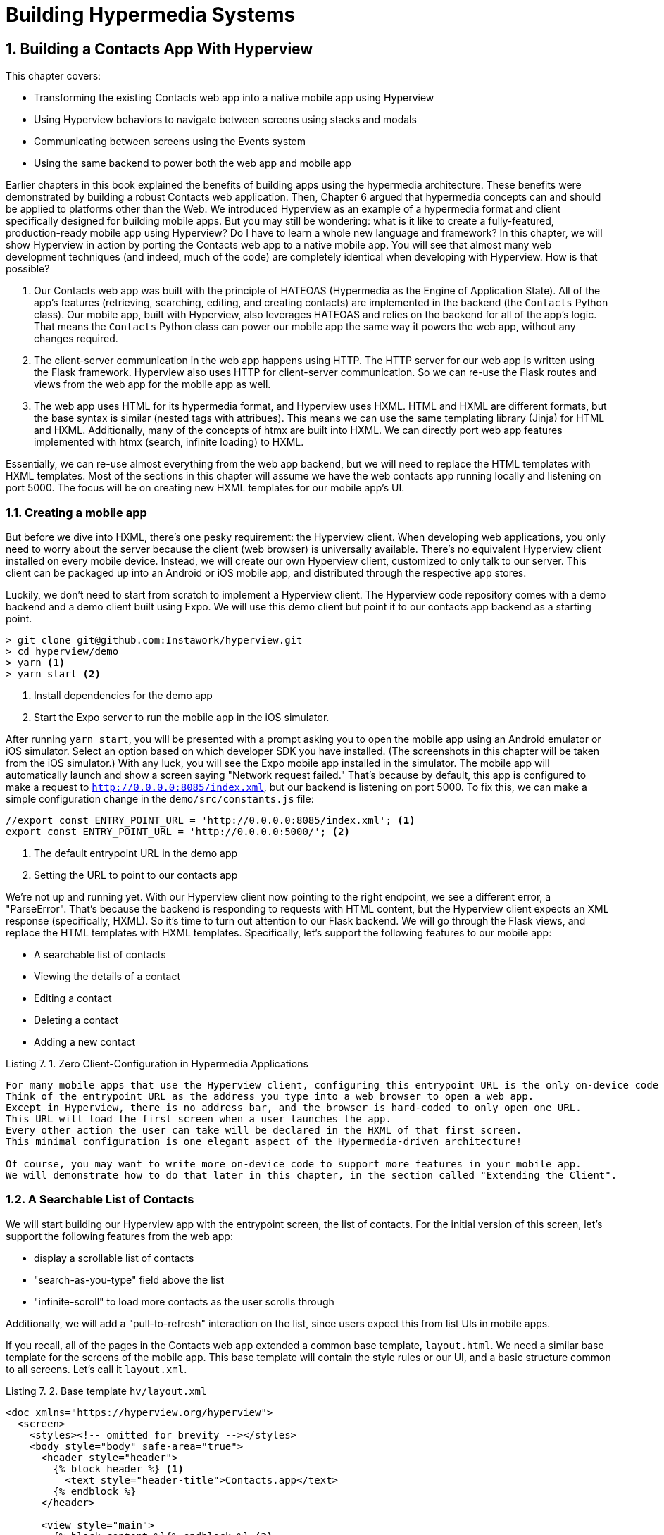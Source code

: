 = Building Hypermedia Systems
:chapter: 7
:sectnums:
:figure-caption: Figure {chapter}.
:listing-caption: Listing {chapter}.
:table-caption: Table {chapter}.
:sectnumoffset: 6
// line above:  :sectnumoffset: 5  (chapter# minus 1)
:leveloffset: 1
:sourcedir: ../code/src
:source-language:

= Building a Contacts App With Hyperview

This chapter covers:

* Transforming the existing Contacts web app into a native mobile app using Hyperview
* Using Hyperview behaviors to navigate between screens using stacks and modals
* Communicating between screens using the Events system
* Using the same backend to power both the web app and mobile app

Earlier chapters in this book explained the benefits of building apps using the hypermedia architecture.
These benefits were demonstrated by building a robust Contacts web application.
Then, Chapter 6 argued that hypermedia concepts can and should be applied to platforms other than the Web.
We introduced Hyperview as an example of a hypermedia format and client specifically designed for building mobile apps.
But you may still be wondering: what is it like to create a fully-featured, production-ready mobile app using Hyperview?
Do I have to learn a whole new language and framework?
In this chapter, we will show Hyperview in action by porting the Contacts web app to a native mobile app.
You will see that almost many web development techniques (and indeed, much of the code) are completely identical when developing with Hyperview.
How is that possible?

1. Our Contacts web app was built with the principle of HATEOAS (Hypermedia as the Engine of Application State).
All of the app's features (retrieving, searching, editing, and creating contacts) are implemented in the backend (the `Contacts` Python class).
Our mobile app, built with Hyperview, also leverages HATEOAS and relies on the backend for all of the app's logic.
That means the `Contacts` Python class can power our mobile app the same way it powers the web app, without any changes required.
2. The client-server communication in the web app happens using HTTP.
The HTTP server for our web app is written using the Flask framework.
Hyperview also uses HTTP for client-server communication.
So we can re-use the Flask routes and views from the web app for the mobile app as well.
3. The web app uses HTML for its hypermedia format, and Hyperview uses HXML.
HTML and HXML are different formats, but the base syntax is similar (nested tags with attribues).
This means we can use the same templating library (Jinja) for HTML and HXML.
Additionally, many of the concepts of htmx are built into HXML.
We can directly port web app features implemented with htmx (search, infinite loading) to HXML.

Essentially, we can re-use almost everything from the web app backend, but we will need to replace the HTML templates with HXML templates.
Most of the sections in this chapter will assume we have the web contacts app running locally and listening on port 5000.
The focus will be on creating new HXML templates for our mobile app's UI.

== Creating a mobile app

But before we dive into HXML, there's one pesky requirement: the Hyperview client.
When developing web applications, you only need to worry about the server because the client (web browser) is universally available.
There's no equivalent Hyperview client installed on every mobile device.
Instead, we will create our own Hyperview client, customized to only talk to our server.
This client can be packaged up into an Android or iOS mobile app, and distributed through the respective app stores.

Luckily, we don't need to start from scratch to implement a Hyperview client.
The Hyperview code repository comes with a demo backend and a demo client built using Expo.
We will use this demo client but point it to our contacts app backend as a starting point.

[source,bash]
----
> git clone git@github.com:Instawork/hyperview.git
> cd hyperview/demo
> yarn <1>
> yarn start <2>
----
<1> Install dependencies for the demo app
<2> Start the Expo server to run the mobile app in the iOS simulator.

After running `yarn start`, you will be presented with a prompt asking you to open the mobile app using an Android emulator or iOS simulator.
Select an option based on which developer SDK you have installed.
(The screenshots in this chapter will be taken from the iOS simulator.)
With any luck, you will see the Expo mobile app installed in the simulator.
The mobile app will automatically launch and show a screen saying "Network request failed."
That's because by default, this app is configured to make a request to `http://0.0.0.0:8085/index.xml`, but our backend is listening on port 5000.
To fix this, we can make a simple configuration change in the `demo/src/constants.js` file:

[source,js]
----
//export const ENTRY_POINT_URL = 'http://0.0.0.0:8085/index.xml'; <1>
export const ENTRY_POINT_URL = 'http://0.0.0.0:5000/'; <2>
----
<1> The default entrypoint URL in the demo app
<2> Setting the URL to point to our contacts app

We're not up and running yet.
With our Hyperview client now pointing to the right endpoint, we see a different error, a "ParseError".
That's because the backend is responding to requests with HTML content, but the Hyperview client expects an XML response (specifically, HXML).
So it's time to turn out attention to our Flask backend.
We will go through the Flask views, and replace the HTML templates with HXML templates.
Specifically, let's support the following features to our mobile app:

- A searchable list of contacts
- Viewing the details of a contact
- Editing a contact
- Deleting a contact
- Adding a new contact


.Zero Client-Configuration in Hypermedia Applications
----
For many mobile apps that use the Hyperview client, configuring this entrypoint URL is the only on-device code you need to write to deliver a full-featured app.
Think of the entrypoint URL as the address you type into a web browser to open a web app.
Except in Hyperview, there is no address bar, and the browser is hard-coded to only open one URL.
This URL will load the first screen when a user launches the app.
Every other action the user can take will be declared in the HXML of that first screen.
This minimal configuration is one elegant aspect of the Hypermedia-driven architecture!

Of course, you may want to write more on-device code to support more features in your mobile app.
We will demonstrate how to do that later in this chapter, in the section called "Extending the Client".
----


== A Searchable List of Contacts
We will start building our Hyperview app with the entrypoint screen, the list of contacts.
For the initial version of this screen, let's support the following features from the web app:

- display a scrollable list of contacts
- "search-as-you-type" field above the list
- "infinite-scroll" to load more contacts as the user scrolls through

Additionally, we will add a "pull-to-refresh" interaction on the list, since users expect this from list UIs in mobile apps.

If you recall, all of the pages in the Contacts web app extended a common base template, `layout.html`.
We need a similar base template for the screens of the mobile app.
This base template will contain the style rules or our UI, and a basic structure common to all screens.
Let's call it `layout.xml`.

.Base template `hv/layout.xml`
[source,xml]
----
<doc xmlns="https://hyperview.org/hyperview">
  <screen>
    <styles><!-- omitted for brevity --></styles>
    <body style="body" safe-area="true">
      <header style="header">
        {% block header %} <1>
          <text style="header-title">Contacts.app</text>
        {% endblock %}
      </header>

      <view style="main">
        {% block content %}{% endblock %} <2>
      </view>
    </body>
  </screen>
</doc>
----
<1> The header section of the template, with a default title
<2> The content section of the template, to be provided out by other templates.

We covered the HXML tags and attributes in the previous chapter.
This template sets up a basic screen layout using `<doc>`, `<screen>`, `<body>`, `<header>`, and `<view>` tags.
Note that the HXML syntax plays well with the Jinja templating library.
Here, we're using Jinja's blocks to define two sections (`header` and `content`) that will hold the unique content of a screen.
With our base template completed, we can create a template specifically for the contacts list screen.

.Start of `hv/index.xml`
[source,xml]
----
{% extends 'hv/layout.xml' %} <1>

{% block content %} <2>
  <form> <3>
    <text-field name="q" value="" placeholder="Search..." style="search-field" />
    <list id="contacts-list"> <4>
      {% include 'hv/rows.xml' %}
    </list>
  </form>
{% endblock %}
----
<1> Extend the base layout template
<2> Override the `content` block of the layout template
<3> Create a search form that will issue an HTTP `GET` to `/contacts`
<4> The list of contacts, using a Jinja `include` tag.

This template extends the base `layout.xml`, and overrides the `content` block with a `<form>`.
At first, it might seem strange that the form wraps both the `<text-field>` and the `<list>` elements.
But remember: in Hyperview, the form data gets included in any request originating from a child element.
We will soon add interactions to the list (pull to refresh) that will require the form data.
Note the use of a Jinja `include` tag to render the HXML for the rows of contacts in the list (`hv/rows.xml`).
Just like in the HTML templates, we can use the `include` to break up our HXML into smaller pieces.
It also allows the server to respond with just the `rows.xml` template for interactions like searching, infinite scroll, and pull-to-refresh.

.`hv/rows.xml`
[source,xml]
----
<items xmlns="https://hyperview.org/hyperview"> <1>
  {% for contact in contacts %} <2>
    <item key="{{ contact.id }}" style="contact-item"> <3>
      <text style="contact-item-label">
        {% if contact.first %}
          {{ contact.first }} {{ contact.last }}
        {% elif contact.phone %}
          {{ contact.phone }}
        {% elif contact.email %}
          {{ contact.email }}
        {% endif %}
      </text>
    </item>
  {% endfor %}
</items>
----
<1> An HXML element that groups a set of `<item>` elements in a common parent
<2> Iterate over the contacts that were passed in to the template
<3> Render an `<item>` for each contact, showing the name, phone number, or email.

In the web app, each row in the list showed the contact's name, phone number, and email address.
But in a mobile app, we have less real-estate.
It would be hard to cram all this information into one line.
Instead, the row just shows the contact's first and last name, and falls back to email or phone if the name is not set.
To render the row, we again make use of Jinja template syntax to render dynamic text with data passed to the template.

We now have templates for the base layout, the contacts screen, and the contact rows.
But we still have to update the Flask views to use these templates.
Let's take a look at the `contacts()` view in its current form, written for the web app:

.`app.py`
[source,py]
----
@app.route("/contacts")
def contacts():
    search = request.args.get("q")
    page = int(request.args.get("page", 1))
    if search:
        contacts_set = Contact.search(search)
        if request.headers.get('HX-Trigger') == 'search':
            return render_template("rows.html", contacts=contacts_set, page=page)
    else:
        contacts_set = Contact.all(page)
    return render_template("index.html", contacts=contacts_set, page=page)
----

This view supports fetching a set of contacts based on two query params, `q` and `page`.
It also decides whether to render the full page (`index.html`) or just the contact rows (`rows.html`) based on the `HX-Trigger` header.
This presents a minor problem.
The `HX-Trigger` header is set by the htmx library; there's no equivalent feature in Hyperview.
Moreover, there are multiple scenarios in Hyperview that require us to respond with just the contact rows:

- searching
- pull-to-refresh
- loading the next page of contacts

Since we can't depend on a header like `HX-Trigger`, we need a different way to detect if the client needs the full screen or just the rows in the response.
We can do this by introducing a new query param, `rows_only`.
When this param has the value `true`, the view will respond to the request by rendering the `rows.xml` template.
Otherwise, it will respond with the `index.xml` template:

.`app.py`
[source,py]
----
@app.route("/contacts")
def contacts():
    search = request.args.get("q")
    page = int(request.args.get("page", 1))
    rows_only = request.args.get("rows_only") == "true" <1>
    if search:
        contacts_set = Contact.search(search)
    else:
        contacts_set = Contact.all(page)

    template_name = "hv/rows.xml" if rows_only else "hv/index.xml" <2>
    return render_template(template_name, contacts=contacts_set, page=page)
----
<1> Check for a new `rows_only` query param
<2> Render the appropriate HXML template based on `rows_only`

There's one more change we have to make.
Flask assumes that most views will respond with HTML.
So Flask defaults the `Content-Type` response header to a value of `text/html`.
But the Hyperview client expects to receive HXML content, indicated by a `Content-Type` response header with value `application/vnd.hyperview+xml`.
The client will reject responses with a different content type.
To fix this, we need to explicitly set the `Content-Type` response header in our Flask views.
We will do this by introducing a new helper function, `render_to_response()`:

.`app.py`
[source,py]
----
def render_to_response(template_name, *args, **kwargs):
    content = render_template(template_name, *args, **kwargs) <1>
    response = make_response(content) <2>
    response.headers['Content-Type'] = 'application/vnd.hyperview+xml' <3>
    return response
----
<1> Renders the given template with the supplied arguments and keyword arguments.
<2> Create an explicit response object with the rendered template
<2> Sets the response `Content-Type` header to XML.

As you can see, this helper function uses `render_template()` under the hood.
`render_template()` returns a string.
This helper function uses that string to create an explicit `Response` object.
The response object has a `headers` attribute, allowing us to set and change the response headers.
Specifically, `render_to_response()` sets `Content-Type` to `application/xml` so that the Hyperview client recognizes the content.
This helper is a drop-in replacement for `render_template` in our views.
So all we need to do is update the last line of the `contacts()` function.

.`contacts() function`
[source,py]
----
return render_to_response(template_name, contacts=contacts_set, page=page) <1>
----
<2> Render the HXML template to an XML response.

With these changes to the `contacts()` view, we can finally see the fruits of our labor.
After restarting the backend and refreshing the screen in our mobile app, we can see the contacts screen!

[#figure-7-1, reftext="Figure {chapter}.{counter:figure}"]
.Contacts Screen
image::../images/screenshot_hyperview_list.png[]


=== Searching Contacts

So far, we have a mobile app that displays a screen with a list of contacts.
But our UI doesn't support any interactions.
Typing a query in the search field doesn't filter the list of contacts.
Let's add a behavior to the search field to implement a search-as-you-type interaction.
This requires expanding `<text-field>` to add a `<behavior>` element.

.Snippet of `hv/index.xml`
[source,xml]
----
<text-field name="q" value="" placeholder="Search..." style="search-field">
  <behavior
    trigger="change" <1>
    action="replace-inner" <2>
    target="contacts-list" <3>
    href="/contacts?rows_only=true" <4>
    verb="get" <5>
  />
</text-field>
----
<1> This behavior will trigger when the value of the text field changes
<2> When the behavior triggers, the action will replace the content inside the target element.
<3> The target of the action is the element with ID `contacts-list`.
<4> The replacement content will be fetched from this URL path.
<5> The replacement content will be fetched with the `GET` HTTP method.

The first thing you'll notice is that we changed the text field from using a self-closing tag (`<text-field />`) to using opening and closing tags (`<text-field>...</text-field>`).
This allows us to add a child `<behavior>` element to define an interaction.
The `trigger="change"` attribute tells Hyperview that a change to the value of the text field will trigger an action.
Any time the user edits the content of the text field by adding or deleting characters, an action will trigger.
The remaining attributes on the `<behavior>` element define the action.
`action="replace-inner"` means the action will update content on the screen, by replacing the HXML content of an element with new content.
For `replace-inner` to do its thing, we need to know 2 things: the current element on the screen that will be targeted by the action, and the content that will used for the replacement.
`target="contacts-list"` tells us the ID of the current element.
Note that we set `id="contacts-list"` on the `<list>` element in `index.xml`.
So when the user enters a search query into the text field, Hyperview will replace the content of `<list>` (a bunch of `<item>` elements) with new content (`<item>` elements that match the search query).
relative href.
(The domain is inferred from the domain used to fetch the screen).
Note that `href` includes our `rows_only` query param; we want the response to only include the rows and not the entire screen.

[#figure-7-2, reftext="Figure {chapter}.{counter:figure}"]
.Searchings for Contacts
image::../images/screenshot_hyperview_search.png[]

That's all it takes to add search-as-you-type functionality to our mobile app!
As the user types a search query, the client will make requests to the backend and replace the list with the search results.
You may be wondering, how does the backend know the query to use?
The `href` attribute in the behavior does not include the `q` param expected by our backend.
But remember, in `index.xml`, we wrapped the `<text-field>` and `<list>` elements with a parent `<form>` element.
The `<form>` element defines a group of inputs that will be serialized and included in any HTTP requests triggered by its child elements.
In this case, the `<form>` element surrounds the search behavior and the text field.
So the value of the `<text-field>` will be included in our HTTP request for the search results.
Since we are making a `GET` request, the name and value of the text field will be serialized as a query param.
Any existing query params on the `href` will be preserved.
This means the actual HTTP request to our backend looks like `GET /contacts?rows_only=true&q=Car`.
Our backend already supports the `q` param for searching, so the response will include rows that match the string "Car".

=== Infinite scroll
If the user has hundreds or thousands of contacts, loading them all at once may result in poor app performance.
That's why most mobile apps with long lists implement an interaction known as "infinite scroll".
The app loads a fixed number of initial items in the list, let's say 100 items.
If the user scrolls to the bottom of the list, they see a spinner indicating more content is loading.
Once the content is available, the spinner is replaced with the next page of 100 items.
These items are appended to the list, they don't replace the first set of items.
So the list now contains 200 items.
If the user scrolls to the bottom of the list again, they will see another spinner, and the app will load the next set of content.
Infinite scroll improves app performance in two ways:

- The initial request for 100 items will be processed quickly, with predictable latency.
- Subsequent requests can also be fast and predictable.
- If the user doesn't scroll to the bottom of the list, the app won't have to make subsequent requests.

Our Flask backend already supports pagination on the `/contacts` endpoint via the `page` query param.
We just need to modify our HXML templates to make use of this parameter.
To do this, let's edit `rows.xml` to add a new `<item>` below the Jinja for-loop:

.Snippet of `hv/rows.xml`
[source,xml]
----
<items xmlns="https://hyperview.org/hyperview">
  {% for contact in contacts %}
    <item key="{{ contact.id }}" style="contact-item">
      <!-- omitted for brevity -->
    </item>
  {% endfor %}
  {% if contacts|length > 0 %}
    <item key="load-more" id="load-more" style="load-more-item"> <1>
      <behavior
        trigger="visible" <2>
        action="replace" <3>
        target="load-more" <4>
        href="/contacts?rows_only=true&page={{ page + 1 }}" <5>
        verb="get"
      />
      <spinner /> <6>
    </item>
  {% endif %}
</items>
----
<1> Include an extra `<item>` in the list to show the spinner
<2> The item behavior triggers when visible in the viewport
<3> When triggered, the behavior will replace an element on the screen
<4> The element to be replaced is the item itself (ID `load-more`)
<5> Replace the item with the next page of content
<6> The spinner element

If the current list of contacts passed to the template is empty, we can assume there's no more contacts to fetch from the backend.
So we use a Jinja conditional to only include this new `<item>` if the list of contacts is non-empty.
This new `<item>` element gets an ID and a behavior.
The behavior defines the infinite scroll interaction.
Up until now, we've seen `trigger` values of `change` and `refresh`.
But to implement infinite scroll, we need a way to trigger the action when the user scrolls to the botton of the list.
The `visibile` trigger can be used for this exact purpose.
It will trigger the action when the element with the behavior is visible in the device viewport.
In this case, the new `<item>` element is the last item in the list, so the action will trigger when the user scrolls down far enough for the item to enter the viewport.
As soon as the item is visible, the action will make an HTTP GET request, and replace the loading `<item>` element with the response content.
Note that our href includes the `rows_only=true` query param, or our response will only include HXML for the contact items, and not the entire screen.
Also, we're passing the `page` query param, incrementing the current page number to ensure we load the next page.

What happens when there's more than one page of items?
The initial screen will include the first 100 items, plus the "load-more" item at the bottom.
When the user scrolls to the bottom of the screen, Hyperview will request the second page of items (`&page=2`), and replace the "load-more" item with the new items.
But this second page of items will include a new "load-more" item.
So once the user scrolls through all of the items from the second page, Hyperview will again request more items (`&page=3`).
And once again, the "load-more" item will be replaced with the new items.
This will continue until all of the items will be loaded on the screen.
At that point, there will be no more contacts to return, the response will not include another "load-more" item, and our pagination is over.

=== Pull-to-refresh
Pull-to-refresh is a common interaction in mobile apps, especially on screens featuring dynamic content.
It works like this:
At the top of a scrolling view, the user pulls the scrolling content downwards with a swipe-down gesture.
This reveals a spinner "below" the content.
Pulling the content down sufficiently far will trigger a refresh.
While the content refreshes, the spinner remains visible on screen, indicating to the user that the action is still taking place.
Once the content is refreshed, the content retracts back up to its default position, hiding the spinner and letting the user know that the interaction is done.

[#figure-7-3, reftext="Figure {chapter}.{counter:figure}"]
.Pull-to-refresh
image::../images/screenshot_hyperview_refresh_cropped.png[]

This pattern is so common and useful that it's built in to Hyperview via the `refresh` action.
Let's add pull-to-refresh to our list of contacs to see it in action.

.Snippet of `hv/index.xml`
[source,xml]
----
<list id="contacts-list"
  trigger="refresh" <1>
  action="replace-inner" <2>
  target="contacts-list" <3>
  href="/contacts?rows_only=true" <4>
  verb="get" <5>
>
  {% include 'hv/rows.xml' %}
</list>
----
<1> This behavior will trigger when the user does a "pull-to-refresh" gesture.
<2> When the behavior triggers, this action will replace the content inside the target element.
<3> The target of the action is the `<list>` element itself.
<4> The replacement content will be fetched from this URL path.
<5> The replacement content will be fetched with the `GET` HTTP method.

You'll notice something unusual in the snippet above: rather than adding a `<behavior>` element to the `<list>`, we added the behavior attributes directly to the `<list>` element.
This is a shorthand notation that's sometimes useful for specifying single behaviors on an element.
It is equivalent to adding a `<behavior>` element to the `<list>` with the same attributes.
So why did I use the shorthand syntax here?
It has to do with the action, `replace-inner`.
Remember, this action replaces all child elements of the target with the new content.
This includes `<behavior>` elements too!
Let's say our `<list>` did contain a `<behavior>`.
If the user did a search or pull-to-refresh, we would replace the content of `<list>` with the content from `rows.xml`.
The `<behavior>` would no longer be defined on the `<list>`, and subsequent attempts to pull-to-refresh would not work.
By defining the behavior as attributes of `<list>`, the behavior will persist even when replacing the items in the list.
Generally, I prefer to use explicit `<behavior>` elements in my HXML.
it makes it easier to define multiple behaviors, and to move the behavior around while refactoring.
But the shorthand syntax is good to apply in situations like this.

=== Viewing The Details Of A Contact
Now that our contacts list screen is in good shape, we can start adding other screens to our app.
The natural next step is to create a details screen, which appears when the user taps an item in the contacts list.
Let's update the template that renders the contact `<item>` elements, and add a behavior to show the details screen.

.`hv/rows.xml`
[source,xml]
----
<items xmlns="https://hyperview.org/hyperview">
  {% for contact in contacts %}
    <item key="{{ contact.id }}" style="contact-item">
      <behavior trigger="press" action="push" href="/contacts/{{ contact.id }}" /> <1>
      <text style="contact-item-label">
        <!-- omitted for brevity -->
      </text>
    </item>
  {% endfor %}
</items>
----
<1> Behavior to push the contact details screen onto the stack when pressed.

Our Flask backend already has a route for serving the contact details at `/contacts/<contact_id>`.
In our template, we use a Jinja variable to dynamically generate the URL path for the current contact in the for-loop.
We also used the "push" action to show the details by pushing a new screen onto the stack.
If you reload the app, you can now tap any contact in the list, and Hyperview will open the new screen.
However, the new screen will show an error message.
That's because our backend is still returning HTML in the response, and the Hyperview client expects HXML.
Let's update the backend to respond with HXML and the proper headers.

.`app.py`
[source,py]
----
@app.route("/contacts/<contact_id>")
def contacts_view(contact_id=0):
    contact = Contact.find(contact_id)
    return render_to_response("hv/show.xml", contact=contact) <1>
----
<1> Generate an XML response from a new template file.

Just like with the `contacts()` view, `contacts_view()` uses `render_to_response()` to set the `Content-Type` header on the response.
We're also generating the response from a new HXML template, which we can create now:

.`hv/show.xml`
[source,xml]
----
{% extends 'hv/layout.xml' %} <1>

{% block header %} <2>
  <text style="header-button">
    <behavior trigger="press" action="back" /> <3>
    Back
  </text>
{% endblock %}

{% block content %} <4>
<view style="details">
  <text style="contact-name">{{ contact.first }} {{ contact.last }}</text>

  <view style="contact-section">
    <text style="contact-section-label">Phone</text>
    <text style="contact-section-info">{{contact.phone}}</text>
  </view>

  <view style="contact-section">
    <text style="contact-section-label">Email</text>
    <text style="contact-section-info">{{contact.email}}</text>
  </view>
</view>
{% endblock %}
----
<1> Extend the base layout template
<2> Override the `header` block of the layout template to include a "Back" button
<3> Behavior to navigate to the previous screen when pressed
<4> Override the `content` block to show the full details of the selected contact.

The contacts detail screen extends the base `layout.xml` template, just like we did in `index.xml`.
This time, we're overriding content in both the `header` block and `content` block.
Overriding the header block lets us add a "Back" button with a behavior.
When pressed, the Hyperview client will unwind the navigation stack and return the user to the contacts list.
Note that triggering this behavior is not the only way to navigate back.
The Hyperview client respects navigation conventions on different platforms.
On iOS, users can also navigate to the previous screen by swiping right from the left edge of the device.
On Android, users can also navigate to the previous screen by pressing the hardware back button.
We don't need to specify anything extra in the HXML to get these interactions!

[#figure-7-4, reftext="Figure {chapter}.{counter:figure}"]
.Contact Details Screen
image::../images/screenshot_hyperview_detail_cropped.png[]

With just a few simple changes, we've gone from a single-screen app to a multi-screen app.
Note that we didn't need to change anything in the actual mobile app code to support our new screen.
This is a big deal.
In traditional mobile app development, adding screens can be a significant task.
Developers need to create the new screen, insert it into the appropriate place of the navigation hierarchy, and write code to open the new screen from existing screens.
In Hyperview, we just added a behavior with `action="push"`.

== Editing a Contact
So far, our app lets us browse a list of contacts, and view details of a specific contact.
Wouldn't it be nice to update the name, phone number, or email of a contact?
Let's add UI to edit contacts as our next enhancement.

First we have to figure out how we want to display the editing UI.
We could push a new editing screen onto the stack, the same way we pushed the contact details screen.
But that's not the best design from a user-experience perspective.
Pushing new screens makes sense when drilling down into data, like going from a list to a single item.
But editing is not a "drill-down" interaction, it's a mode switch between viewing and editing.
So instead of pushing a new screen, let's replace the current screen with the editing UI.
That means we need to add a button and behavior that use the `reload` action.
This button can be added to the header of the contact details screen.

.Snippet of `hv/show.xml`
[source,xml]
----
{% block header %}
  <text style="header-button">
    <behavior trigger="press" action="back" />
    Back
  </text>

  <text style="header-button"> <1>
    <behavior trigger="press" action="reload" href="/contacts/{{contact.id}}/edit" /> <2>
    Edit
  </text>
{% endblock %}
----
<1> The new "Edit" button
<2> Behavior to reload the current screen with the edit screen when pressed

Once again, we're reusing an existing Flask route (`/contacts/<contact_id>/edit`) for the edit UI, and filling in the contact ID using data passed to the Jinja template.
We also need to update the `contacts_edit_get()` view to return an XML response based on an HXML template (`hv/edit.xml`).
I'll skip the code sample because the needed changes are identical to what we applied to `contacts_view()` in the previous section.
Instead, let's focus on the template for the edit screen.

.`hv/edit.xml`
[source,xml]
----
{% extends 'hv/layout.xml' %}

{% block header %}
  <text style="header-button">
    <behavior trigger="press" action="back" href="#" />
    Back
  </text>
{% endblock %}

{% block content %}
<form> <1>
  <view id="form-fields"> <2>
    {% include 'hv/form_fields.xml' %} <3>
  </view>

  <view style="button"> <4>
    <behavior
      trigger="press"
      action="replace-inner"
      target="form-fields"
      href="/contacts/{{contact.id}}/edit"
      verb="post"
    />
    <text style="button-label">Save</text>
  </view>
</form>
{% endblock %}
----
<1> Form wrapping the input fields and buttons
<2> Container with ID, containing the input fields
<3> Template include to render the input fields
<4> Button to submit the form data and update the input fields container

Since the edit screen needs to send data to the backend, we wrap the entire content section in a `<form>` element.
This ensures the form field data will be included in the HTTP requests to our backend.
Within the `<form>` element, our UI is divided into two sections: the form fields, and the Save button.
The actual form fields are defined in a separate template (`form_fields.xml`) and added to the edit screen using a Jinja include tag.

.`hv/form_fields.xml`
[source,xml]
----
<view style="edit-group">
  <view style="edit-field">
    <text-field name="first_name" placeholder="First name" value="{{ contact.first }}" /> <1>
    <text style="edit-field-error">{{ contact.errors.first }}</text> <2>
  </view>

  <view style="edit-field"> <3>
    <text-field name="last_name" placeholder="Last name" value="{{ contact.last }}" />
    <text style="edit-field-error">{{ contact.errors.last }}</text>
  </view>

  <!-- same markup for contact.email and contact.phone -->
</view>
----
<1> Text input holding the current value for the contact's first name
<2> Text element that could display errors from the contact model
<3> Another text field, this time for the contact's last name

I omitted the code for the contact's phone number and email address, because they follow the same pattern as the first and last name.
Each contact field has its own `<text-field>`, and a `<text>` element below it to display possible errors.
The `<text-field>` has two important attributes:

- `name` defines the name to use when serializing the text-field's value into form data for HTTP requests.
We are using the same names as the web app from previous chapters (`first_name`, `last_name`, `phone`, `email`).
That way, we don't need to make changes in our backend to parse the form data.
- `value` defines the pre-filled data in the text field.
Since we are editing an existing contact, it makes sense to pre-fill the text field with the current name, phone, or email.

You might be wondering, why did I choose to define the form fields in a separate template (`form_fields.xml`)?
To understand that decision, we need to first discuss the "Save" button.
When pressed, the Hyperview client will make an HTTP `POST` request to `contacts/<contact_id>/edit`, with form data serialized from the `<text-field>` inputs.
The HXML response will replace the contents of form field container (ID `form-fields`).
But what should that response be?
That depends on the validitiy of the form data:

1. If the data is invalid (eg duplicate email address), our UI will remain in the editing mode and show error messages on the invalid fields.
This allows the user to correct the errors and try saving again.
2. If the data is valid, our backend will persist the edits, and our UI will switch back to a display mode (the contact details UI).

So our backend needs to distinguish between a valid and invalid edits.
To support these two scenarios, let's make some changes to the existing `contacts_edit_post()` view in the Flask app.

.`app.py`
[source,py]
----
@app.route("/contacts/<contact_id>/edit", methods=["POST"])
def contacts_edit_post(contact_id=0):
    c = Contact.find(contact_id)
    c.update(request.form['first_name'], request.form['last_name'], request.form['phone'], request.form['email']) <1>
    if c.save(): <2>
        flash("Updated Contact!")
        return render_to_response("hv/form_fields.xml", contact=c, saved=True) <3>
    else:
        return render_to_response("hv/form_fields.xml", contact=c) <4>
----
<1> Update the contact object from the request's form data.
<2> Attempt to persist the updates. This returns `False` for invalid data.
<3> On success, render the form fields template, and pass a `saved` flag to the template
<4> On failure, render the form fields template. Error messages are present on the contact object.

This view already contains conditional logic based on whether the contact model `save()` succeeds.
If `save()` fails, we render the `form_fields.xml` template.
`contact.errors` will contain error messages for the invalid fields, which will be rendered into the `<text style="edit-field-error">` elements.
If `save()` succeeds, we will also render the `form_fields.xml` template.
But this time, the template will get a `saved` flag, indicating success.
We will update the template to use this flag to implement our desired UI: switching the UI back to display mode.

.`hv/form_fields.xml`
[source,xml]
----
<view style="edit-group">
  {% if saved %} <1>
    <behavior
      trigger="load" <2>
      action="reload" <3>
      href="/contacts/{{contact.id}}" <4>
    />
  {% endif %}

  <view style="edit-field">
    <text-field name="first_name" placeholder="First name" value="{{ contact.first }}" />
    <text style="edit-field-error">{{ contact.errors.first }}</text>
  </view>

  <!-- same markup for the other fields -->
</view>
----
<1> Only include this behavior after successfully saving a contact.
<2> Trigger the behavior immediately
<3> The behavior will reload the entire screen
<4> The screen will be reloaded with the contact details screen.

The Jinja template conditional ensures that our behavior only renders on successful saves, and not when the screen first opens (or the user submits invalid data).
On success, the template includes a behavior that triggers immediately thanks to `trigger="load"`.
The action reloads the current screen with the Contact Details screen (from the `/contacts/<contact_id>` route).
The result?
When the user hits "Save", our backend persists the new contact data, and the screen switches back to the Details screen.
Since the app will make a new HTTP request to get the contact details, it's guaranteed to show the freshly saved edits.


.Why not use a redirect?
----
You may remember the web app version of this code behaved a little differently.
On a successful save, the view returned `redirect("/contacts/" + str(contact_id))`.
This HTTP redirect would tell the web browser to navigate to the contact details page.

This approach is not supported in Hyperview.
Why?
A web app's navigation stack is simple: a linear sequence of pages, with only one active page at a time.
Navigation in a mobile app is considerably more complex.
Mobile apps use a nested hierarchy of navigation stacks, modals, and tabs.
All screens in this hierarchy are active, and may be displayed instantly in response to user actions.
In this world, how would the Hyperview client interpret an HTTP redirect?
Should it reload the current screen, push a new one, or navigate to a screen in the stack with the same URL?
Instead of making a choice that would be suboptimal for many scenarios, Hyperview takes a different approach.
Server-controlled redirects are not possible, but the backend can render navigation behaviors into the HXML.
This is what we do switch from the Edit UI to the Details UI in the code above.
Think of these as client-side redirects, or better yet client-side navigations.
----


We now have a working Edit UI in our contacts app.
Users can enter the Edit mode by pressing a button on the contact details screen.
In the Edit mode, they can update the contact's data and save it to the backend.
If the backend rejects the edits as invalid, the app stays in Edit mode and shows the validation errors.
If the backend accepts and persists the edits, the app will switch back to the details mode, showing the updated contact data.

Let's add one more enhancement to the Edit UI.
It would be nice to let the user switch away from the Edit mode without needing to save the contact.
This is typically done by providing a "Cancel" action.
We can add this as a new button below the "Save" button.

.Snippet of `hv/edit.xml`
[source,xml]
----
<view style="button">
  <behavior trigger="press" action="replace-inner" target="form-fields" href="/contacts/{{contact.id}}/edit" verb="post" />
  <text style="button-label">Save</text>
</view>
<view style="button"> <1>
  <behavior
    trigger="press"
    action="reload" <2>
    href="/contacts/{{contact.id}}" <3>
  />
  <text style="button-label">Cancel</text>
</view>
----
<1> New Cancel button on the edit screen
<3> When pressed, reload the entire screen
<4> The screen will be reloaded with the contact details screen.

This is the same technique we used to switch from the edit UI to the details UI upon successfully editing the contact.
But pressing "Cancel" will update the UI faster than pressing "Save".
On save, the app will first make a `POST` request to save the data, and then a `GET` request for the details screen.
Cancelling skips the `POST`, and immediately make the `GET` request.

[#figure-7-5, reftext="Figure {chapter}.{counter:figure}"]
.Contact Edit Screen
image::../images/screenshot_hyperview_edit.png[]


=== Updating the Contacts List
At this point, we can claim to have fully implemented the Edit UI.
But there's a problem.
In fact, if we stopped here, users may even consider the app to be buggy!
Why?
It has to do with syncing the app state across multiple screens.
Let's walk through this series of interactions:

1. Launch the app to the Contacts List.
2. Press on the contact "Joe Blow" to load his Contact Details.
3. Press Edit to switch to the edit mode, and change the contact's first name to "Joseph".
4. Press Save to switch back to viewing mode. The contact's name is now "Joseph Blow".
5. Hit the back button to return to the Contacts List.

Did you catch the issue?
Our Contacts list is still showing the same list of names as when we launched the app.
The contact we just renamed to "Joseph" is still showing up in the list as "Joe".
This is a general problem in Hypermedia applications.
The client does not have a notion of shared data across different parts of the UI.
Updates in one part of the app will not automatically update other parts of the app.
Luckily, there's a solution to this problem in Hyperview: events.
Events are built into the behavior system, and allow lightweight communication between different parts of the UI.


.Event Behaviors
----
Events are a client-side feature of Hyperview.
You are probably familiar with events from working with HTML and the DOM.
DOM Elements will dispatch events as a result of user interactions.
Scripts can listen for these events, and respond to them by running arbitrary JavaScript code.
Events in Hyperview are a good deal simpler, but they don't require any scripting and can be defined declaratively in the HXML.
This is done through the behavior system.
Events require adding a new behavior attribute, action type, and trigger type:

- `event-name`: This attribute of `<behavior>` defines the name of the event that will either be dispatched or listened for.
- `action="dispatch-event"`: When triggered, this behavior will dispatch an event with the name defined by the `event-name` attribute.
This event is dispatched globally across the entire Hyperview app.
- `trigger="on-event"`: This behavior will trigger if another behavior in the app dispatches an event matching the `event-name` attribute.

If a `<behavior>` element uses `action="dispatch-event"` or `trigger="on-event"`, it must also define an `event-name`.
Note that multiple behaviors can dispatch an event with the same name.
Likewise, multiple behaviors can trigger on the same event name.

Let's look at this simple behavior:

`<behavior trigger="press" action="toggle" target="container" />`.

Pressing an element containing this behavior will toggle the visibility of an element with the ID "container".
But what if the element we want to toggle is on a different screen?
The "toggle" action and target ID lookup only work on the current screen, so this solution wouldn't work.
The solution is to create two behaviors, one on each screen, communicating via events:

- Screen A: `<behavior trigger="press" action="dispatch-event" event-name="button-pressed" />`
- Screen B: `<behavior trigger="on-event" event-name="button-pressed" action="toggle" target="container" />`

Pressing an element containing the first behavior (on Screen A) will dispatch an event with the name "button-pressed".
The second behavior (on Screen B) will trigger on an event with this name, and toggle the visibility of an element with ID "container".

Events have plenty of uses, but the most common is to inform different screens about backend state changes that require the UI to be re-fetched.
----

We know enough about Hyperview's event system to solve the bug in our app.
When the user saves a change to a contact, we need to dispatch an event from the Details screen.
And the Contacts screen needs to listen to that event, and reload itself to reflect the edits.
Since the `form_fields.xml` template already gets the `saved` flag when the backend successfully saves a contact, it's a good place to dispatch the event:

.Snippet from `hv/form_fields.xml`
[source,xml]
----
{% if saved %}
  <behavior
    trigger="load" <1>
    action="dispatch-event" <2>
    event-name="contact-updated" <3>
  />
  <behavior <4>
    trigger="load"
    action="reload"
    href="/contacts/{{contact.id}}"
  />
{% endif %}
----
<1> Trigger the behavior immediately
<2> The behavior will dispatch an event
<3> The event name is "contact-updated"
<4> The existing behavior to show the Details UI.

Now, we just need the contacts list to listen for the `contact-updated` event, and reload itself:

.Snippet from `hv/index.xml`
[source,xml]
----
<form>
  <behavior
    trigger="on-event" <1>
    event-name="contact-updated" <2>
    action="replace-inner" <3>
    target="contacts-list"
    href="/contacts?rows_only=true"
    verb="get"
  />
  <!-- text-field omitted -->
  <list id="contacts-list">
    {% include 'hv/rows.xml' %}
  </list>
</form>
----
<1> Trigger the behavior on event dispatch
<2> Trigger the behavior for dispatched events with the name "contact-updated"
<3> When triggered, replace the contents of the `<list>` element with rows from the backend

Any time the user edits a contact, the Contacts List screen will update to reflect the edits.
The addition of these two `<behavior>` elements fixes the bug: the Contacts List screen will correctly show "Joseph Blow" in the list.
Note that we intentionally added the new behavior inside the `<form>` element.
The ensures the triggered request will preserve any search query.
To show what I mean, let's revisit the set of steps that demonstrated the buggy behavior.
Assume that before pressing on "Joe Blow", the user had searched the contacts by typing "Joe" in the search field.
When the user later updates the contact to "Joseph Blow", our template dispatches the "contact-updated" event, which triggers the `replace-inner` behavior on the contact list screen.
Due to the parent `<form>` element, the search query "Joe" will be serialized with the request: `GET /contacts?rows_only=true&q=Joe`.
Since the name "Joseph" doesn't match the query "Joe", the contact we edited will not appear in the list (until the user clears out the query).
Our app's state remains consistent across our backend and all active screens.

Events introduce a level of abstraction to behaviors.
So far, we've seen that editing a contact will cause the list of contacts to refresh.
But the list of contacts should also refresh after other actions, such as deleting a contact or adding a new contact.
As long as our HXML responses for deletion or creation include a behavior to dispatch a `contact-updated` event, then we will get the desired refresh behavior on the contacts list screen.
The screen doesn't care what causes the `contact-updated` event to be dispatched.
It just knows what it needs to do when it happens.


== Deleting a Contact
Speaking of deleting a contact, this is a good next feature to implement.
We will let users delete a contact from the Edit UI.
So let's add a new button to `edit.xml`.

.Snippet of `hv/edit.xml`
[source,xml]
----
<view style="button">
  <behavior trigger="press" action="replace-inner" target="form-fields" href="/contacts/{{contact.id}}/edit" verb="post" />
  <text style="button-label">Save</text>
</view>
<view style="button">
  <behavior trigger="press" action="reload" href="/contacts/{{contact.id}}" />
  <text style="button-label">Cancel</text>
</view>
<view style="button"> <1>
  <behavior
    trigger="press"
    action="append" <2>
    target="form-fields"
    href="/contacts/{{contact.id}}/delete" <4>
    verb="post"
  /> 
  <text style="button-label button-label-delete">Delete Contact</text>
</view>
----
<1> New Delete Contact button on the edit screen
<3> When pressed, append HXML to a container on the screen
<4> The HXML will be fetched by making a `POST /contacts/<contact_id>/delete` request

The HXML for the Delete button is pretty similar to the Save button, but there are a few subtle differences.
Remember, pressing the Save button results in one of two expected outcomes: failing and showing validation errors on the form, or succeeding and switching to the contact details screen.
To support the first outcome (failing and showing validation errors), the save behavior replaces the contents of the `<view id="form-fields">` container with a re-rendered version of `form_fields.xml`.
Therefore, using the `replace-inner` action makes sense.

Deletion does not involve a validation step, so there's only one expected outcome: successfully deleting the contact.
When deletion succeeds, the contact no longer exists.
It doesn't make sense to show the edit UI or contact details for a non-existent contact.
Instead, our app will navigate back to the previous screen (the contacts list).
Our response will only include behaviors that trigger immediately, there's no UI to change.
Therefore, using the `append` action will preserve the current UI while Hyperview runs the actions.

.Snippet of `hv/deleted.xml`
[source,xml]
----
<view>
  <behavior trigger="load" action="dispatch-event" event-name="contact-updated" /> <1>
  <behavior trigger="load" action="back" /> <2>
</view>
----
<1> On load, dispatch the `contact-updated` event to update the contact lists screen
<2> Navigate back to the contacts list screen.

Note that in addition to behavior to navigate back, this template also includes a behavior to dispatch the `contact-updated` event.
In the previous chapter section, we added a behavior to `index.xml` to refresh the list when that event is dispatched.
By dispatching the event after a deletion, we will make sure the deleted contact gets removed from the list.

Once again, I'm going to skip over the changes to the Flask backend.
Suffice it to say, we will need to update the `contacts_delete()` view to respond with the `hv/deleted.xml` template.
And we need to update the route to support `POST` in addition to `DELETE`, since the Hyperview client only understands `GET` and `POST`.

We now have a fully functioning deletion feature!
But it's not the most user-friendly: it takes one accidental tap to permanently delete a contact.
For destructive actions like deleting a contact, it's always a good idea to ask the user for confirmation.
We can add a confirmation to the delete behavior by using the `alert` system action described in the previous chapter.
As you recall, the `alert` action will show a system dialog box with buttons that can trigger other behaviors.
All we have to do is wrap the delete `<behavior>` in a behavior that uses `action="alert"`.

.Delete button in `hv/edit.xml`
[source,xml]
----
<view style="button">
  <behavior <1>
    xmlns:alert="https://hyperview.org/hyperview-alert"
    trigger="press"
    action="alert"
    alert:title="Confirm delete"
    alert:message="Are you sure you want to delete {{ contact.first }}?"
  >
    <alert:option alert:label="Confirm"> <2>
      <behavior <3>
        trigger="press"
        action="append"
        target="form-fields"
        href="/contacts/{{contact.id}}/delete"
        verb="post"
      />
    </alert:option>
    <alert:option alert:label="Cancel" /> <4>
  </behavior>
  <text style="button-label button-label-delete">Delete Contact</text>
</view>
----
<1> Pressing "Delete" triggers an action to show the system dialog with the given title and message.
<2> The first pressable option in the system dialog
<3> Pressing the first option will trigger contact deletion
<4> The second pressable option has no behavior, so it only closes the dialog.

Unlike before, pressing the delete button will not have an immediate effect.
Instead, the user will be presented with the dialog box and asked to confirm or cancel.
Our core deletion behavior didn't change, we just chained it from another behavior.

[#figure-7-6, reftext="Figure {chapter}.{counter:figure}"]
.Delete Contact confirmation
image::../images/screenshot_hyperview_delete_cropped.png[]


== Adding a New Contact
Adding a new contact is the last feature we want to support in our mobile app.
And luckily, it's also the easiest.
We can reuse the concepts (and even some templates) from features we've already implemented.
In particular, adding a new contact is very similar to editing an existing contact.
Both features need to:

- Show a form to collect information about the contact
- Have a way to save the entered information
- Show validation errors on the form
- Persist the contact when there are no validation errors

Since the functionality is so similar, I'm going to summarize the changes here without showing the code.
Hopefully, you can follow along:

1. Update `index.xml`.
  - Override the `header` block to add a new "Add" button.
  - Include a behavior in the button. When pressed, push a new screen as a modal by using `action="new"`, and request the screen content from `/contacts/new`.
2. Create a template `hv/new.xml`.
  - Override the header block to include a button that closes the modal, using `action="close"`.
  - Include the `hv/form_fields.xml` template to render empty form fields
  - Add a "Add Contact" button below the form fields.
  - Include a behavior in the button. When pressed, make a `POST` request to `/contacts/new`, and use `action="replace-inner"` to update the form fields.
3. Update the Flask view.
  - Change `contacts_new_get()` to use `render_to_response()` with the `hv/new.xml` template.
  - Change `contacts_new()` to usee `render_to_response()` with the `hv/form_fields.xml` template. Pass `saved=True` when rendering the template after successfully persisting the new contact.

By reusing `form_fields.xml` for both editing and adding a contact, we get to reuse some code and ensure the two features have a consistent UI.
Also, our "Add Contact" screen will benefit from the "saved" logic that's already a part of `form_fields.xml`.
After succesfully adding a new contact, the screen will dispatch the `contact-updated` event, which will refresh the contacts list and show the newly added contact.
The screen will reload itself to show the Contact Details.

[#figure-7-7, reftext="Figure {chapter}.{counter:figure}"]
.Add Contact modal
image::../images/screenshot_hyperview_add.png[]

== Deploying the App
With the completion of the contact creation UI, we have a fully implemented mobile app!
It supports searching a list of contacts, viewing the details of a contact, editing & deleting a contact, and adding a new contact.
But so far, we've been developing the app using a simulator on our desktop computer.
How can we see it running on a mobile device?
And how can we get it into the hands of our users?

To see the app running on a physical device, let's take advantage of the Expo platform's app preview functionality.

1. Download the Expo Go app on an Android or iOS device.
2. Restart the Flask app, binding to an interface accessible on your network.
This might look something like `flask run --host 192.168.7.229`, where the host is your computer's IP address on the network.
3. Update the Hyperview client code so that `ENTRY_POINT_URL` (in `demo/src/constants.js`) points to the IP and port that the Flask server is bound to.
4. After running `yarn start` in the Hyperview demo app, you will see a QR code printed in the console, with instructions on how to scan it on Android and iOS.

Once you scan the QR code, the full app will run on the device!
As you interact with the app, you will see HTTP requests made to the Flask server.
You can even use the physical device during development.
Any time you make a change in the HXML, just reload the screen to see the UI updates.

So we have the app running on a physical device, but it's still not production ready.
To get the app into the hands of our users, there's a few things we need to do:

1. Deploy our backend in production.
We need to use a production-grade web server like Gunicorn instead of the Flask development server.
And we should run our app on a machine reachable on the Internet, most likely using a cloud provider like AWS or Heroku.
2. Create standalone binary apps.
By following the instructions from the Expo project, we can create a `.ipa` or `.apk` file, for the iOS and Android platforms.
Remember to update `ENTRY_POINT_URL` in the Hyperview client to point to the production backend.
3. Submit our binaries to the iOS App Store or Google Play Store, and wait for app approval.

Once the app is approved, congratulations!
Our mobile app can be downloaded by Android and iOS users.
And here's the best part.
Because our app uses the hypermedia architecture, we can add features to our app by simply updating the backend.
The UI and interactions are completely specified with the HXML generated from server-side templates.
Want to add a new section to a screen?
Just update an existing HXML template.
Want to add a new type of screen to the app?
Create a new route, view, and HXML template.
Then, add a behavior to and existing screen that will open the new screen.
To push these changes to your users, you just need to re-deploy the backend.
Our app knows how to interpret HXML, and that's enough for it to understand how to handle the new features.

== One Backend, Multiple Hypermedia formats
To create a mobile app using the hypermedia architecture, we started with the web-based contacts app and made a few changes, primarily replacing HTML templates with HXML templates.
But in the process of porting the backend to serve our mobile app, we lost the web application functionality.
Indeed, if you tried to visit `http://0.0.0.0:5000` in a web browser, you would see a jumble of text and XML markup.
That's because web browsers don't know how to render plain XML, and they certainly don't know how to interpret the tags and attributes of HXML to render an app.
It's a shame, because the Flask code for the web application and mobile app are nearly identical.
The database and model logic are shared, and most of the views are unchanged as well.

At this point you're surely wondering: is it possible to use the same backend to serve both a web application and mobile app?
The answer is yes!
In fact, this is one of the benefits of using a hypermedia architecture across multiple platforms.
We don't need to port any client-side logic from one platform to another, we just need to respond to requests with the appropriate Hypermedia format.
To do this, we will utilize content negotiation built into HTTP.

=== What is Content Negotiation?
Imagine a German speaker and Japanese speaker both visit `https://google.com` in their web browser.
They will see the Google home page localized in German and Japanese, respectively.
How does Google know to return a different version of the homepage based on the user's preferred language?
The answer lies in the REST architecture, and how it separates the concepts of resources and representations.

In the REST architecture, the Google homepage is considered to be a single "resource", represented by a unique URL.
However, that single resource can have multiple "representations".
Representations are variations on how the content of the resource is presented to the client.
The German and Japanese versions of the Google homepage are two representations of the same resource..
To determine the best representation of a resource to return, HTTP clients and servers engage in a process called "content negotiation".
It works like this:

- Clients specify the preferred representation through `Accept-*` request headers.
- The server tries to match the preferred representation as best it can, and communicates back the chosen representation using `Content-*`.

In the Google homepage example, the German speaker uses a browser that is set to prefer content localized for German.
Every HTTP request made by the web browser will include a header `Accept-Language: de-DE`.
The server sees the request heade, and it will return a response localized for German (if it can).
The HTTP response will include a `Content-Language: de-DE` header to inform the client of the language of the response content.

Language is just one factor for resource representation.
More importantly for us, resources can be represented using different content types, such as HTML or HXML.
Content negotiation over content type is done using the `Accept` request header and `Content-Type` response header.
Web browsers set `text/html` as the preferred content type in the `Accept` header.
The Hyperview client sets `application/vnd.hyperview+xml` as the preferred content type.
This gives us our backend a way to distinguish requests coming from a web browser or Hyperview client, and serve the appropriate content to each.
There are two main approaches: fine-grained and global.

=== Approach 1: Template Switching
When we ported the Contacts app from the web to mobile, we kept all of the Flask views but made some minor changes.
Specifically, we introduced a new function `render_to_response()` and called it in the return statement of each view.
Here's the function again to refresh your memory:

.`app.py`
[source,py]
----
def render_to_response(template_name, *args, **kwargs):
    content = render_template(template_name, *args, **kwargs)
    response = make_response(content)
    response.headers['Content-Type'] = 'application/vnd.hyperview+xml'
    return response
----

`render_to_response()` renders a template with the given context, and turns it into an Flask response object with the appropriate Hyperview `Content-Type` header.
Obviously, the implementation is highly-specific to serving our Hyperview mobile app.
But we can modify the function to do content negotiation based on the requests's `Accept` header:

.`app.py`
[source,py]
----
HTML_MIME = 'text/html'
HXML_MIME = 'application/vnd.hyperview+xml'

def render_to_response(html_template_name, hxml_template_name, *args, **kwargs): <1>
    response_type = request.accept_mimetypes.best_match([HTML_MIME, HXML_MIME], default=HTML_MIME) <2>
    template_name = hxml_template_name if response_type == HXML_MIME else html_template_name <3>
    content = render_template(template_name, *args, **kwargs)
    response = make_response(content)
    response.headers['Content-Type'] = response_type <4>
    return response
----
<1> Function signature takes two templates, one for HTML and one for HXML
<2> Determine whether the client wants HTML or HXML
<3> Select the template based on the best match for the client
<4> Set the `Content-Type` header based on the best match for the client

Flask's request object exposes an `accept_mimetypes` property to help with content negotiation.
We pass our two content MIME types to `request.accept_mimetypes.best_match()` and get back the MIME type that works for our client.
Based on the best matching MIME type, we choose to either render an HTML template or HXML template.
We also make sure to set the `Content-Type` header to the appropriate MIME type.
The only difference in our Flask views is that we need to provide both an HTML and HXML template:

.`app.py`
[source,py]
----
@app.route("/contacts/<contact_id>")
def contacts_view(contact_id=0):
    contact = Contact.find(contact_id)
    return render_to_response("show.html", "hv/show.xml", contact=contact) <1>
----
<1> Template switching between an HTML and HXML template, based on the client.

After updating all of the Flask views to support both templates, our backend will support both web browsers and our mobile app!
This technique works well for the Contacts app because the screens in the mobile app map directly to pages of the web application.
Each app has a dedicated page (or screen) for listing contacts, showing and editing details, and creating a new contact.
This meant the Flask views could be as-is without major changes.
But what if we wanted to re-imagine the Contacts app UI for our mobile app?
Perhaps we want the mobile app to use a single screen, with rows that expanded in-line to support viewing and editing the information?
In situations where the UI diverges between platforms, Template Switching becomes cumbersome or impossible.
We need a different approach to have one backend serve both hypermedia formats.

=== Approach 2: The Redirect Fork
If you recall, the Contacts web app has an `index` view, routed from the root path `/`:

.`app.py`
[source,py]
----
@app.route("/")
def index():
    return redirect("/contacts") <1>
----
<1> Redirect requests from "/" to "/contacts"

When someone requests to the root path of the web application, Flask redirects them to the `/contacts` path.
This redirect also works in our Hyperview mobile app.
The Hyperview client's `ENTRY_POINT_URL` points to `http://0.0.0.0:5000/`, and the server redirects it to `http://0.0.0.0:5000/contacts`.
But there's no law that says we need to redirect to the same path in our web application and mobile app.
What if we used the `Accept` header to redirect to decide on the redirect path?

.`app.py`
[source,py]
----
HTML_MIME = 'text/html'
HXML_MIME = 'application/vnd.hyperview+xml'

@app.route("/")
def index():
    response_type = request.accept_mimetypes.best_match([HTML_MIME, HXML_MIME], default=HTML_MIME) <1>
    if response_type == HXML_MIME:
      return redirect("/mobile/contacts") <2>
    else:
      return redirect("/web/contacts") <3>
----
<1> Determine whether the client wants HTML or HXML
<2> If the client wants HXML, redirect them to `/mobile/contacts`
<3> If the client wants HTML, redirect them to `/web/contacts`

The entrypoint is a fork in the road: if the client wants HTML, we redirect them to one path.
If the client wants HXML, we redirect them to a different path.
These redirects would be handled by different Flask views:

.`app.py`
[source,py]
----
@app.route("/mobile/contacts")
def mobile_contacts():
  # Render an HXML response

@app.route("/web/contacts")
def web_contacts():
  # Render an HTML response
----

The `mobile_contacts()` view would render an HXML template with a list of contacts.
Tapping a contact item would open a screen requested from `/mobile/contacts/1`, handled by a view `mobile_contacts_view`.
After the initial fork, all subsequent requests from our mobile app go to paths prefixed with `/mobile/`, and get handled by mobile-specific Flask views.
Likewise, all subsequent requests from the web app go to paths prefixed with `/web/`, and get handled by web-specific Flask views.
(Note that in practice, we would want to separate the web and mobile views into separate parts of our codebase: `web_app.py` and `mobile_app.py`. We may also choose not to prefix the web paths with `/web/`, if we want more elegant URLs displayed in the browser's address bar.)

You may be thinking that the Redirect Fork leads to a lot of code duplication.
After all, we need to write double the number of views: one set for the web application, and one set for the mobile app.
That is true, which is why the Redirect Fork is only preferred if the two platforms require a disjoint set of view logic.
If the apps are similar on both platforms, Template Switching will save a lot of time and keep the apps consistent.
Even if we need to use the Redirect Fork, the bulk of the logic in our models can be shared by both sets of views.
In practice, you may start out using Template Switching, but then realize you need to implement a fork for platform-specific features.
In fact, we're already doing that in the Contacts app.
When porting the app from web to mobile, we didn't bring over certain features like archiving functionality.
The dynamic archive UI might is a power feature that wouldn't make sense on a mobile device.
Since our HXML templates don't expose any entrypoints to the Archive functionality, we can treat it as "web-only" and not worry about supporting it in Hyperview.


== Summary

- Creating a Hyperview-powered mobile app is as simple as cloning a Git repo and configuring a single entrypoint URL.
- Flask is perfectly suited for serving a Hyperview mobile app. The Jinja templating system can generate dynamic HXML based on the context from a view.
- Using elements like `<view>`, `<text>`, `<list>`, and `<item>`, we can create native-feeling screens in HXML.
- Using behaviors, we can implement interactions on the contacts list such as infinite scroll, search-as-you-type, and pull-to-refresh.
- Events are a client-side feature of Hyperview that allows triggering behaviors across screens. They are useful to keep state in sync throughout the app, such as after editing or deleting a contact.
- A Hyperview-powered mobile app can be bundled and released through the iOS and Android app stores. New screens and features can be added to the app just by updating the backend!
- The same Flask backend can support both web and mobile apps. Using HTTP content negotiation, a server can render either HTML or HXML responses from the same view. More complex apps may require the use of redirects and platform-specific views.
